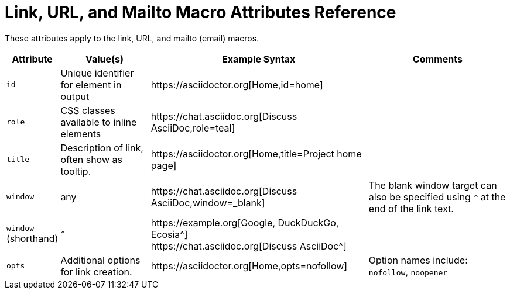 = Link, URL, and Mailto Macro Attributes Reference

These attributes apply to the link, URL, and mailto (email) macros.

[%autowidth]
|===
|Attribute |Value(s) |Example Syntax |Comments

|`id`
|Unique identifier for element in output
|+https://asciidoctor.org[Home,id=home]+
|

|`role`
|CSS classes available to inline elements
|+https://chat.asciidoc.org[Discuss AsciiDoc,role=teal]+
|

|`title`
|Description of link, often show as tooltip.
|+https://asciidoctor.org[Home,title=Project home page]+
|

|`window`
|any
|+https://chat.asciidoc.org[Discuss AsciiDoc,window=_blank]+
|The blank window target can also be specified using `^` at the end of the link text.

|`window` +
(shorthand)
|`^`
|+https://example.org[Google, DuckDuckGo, Ecosia^]+ +
+https://chat.asciidoc.org[Discuss AsciiDoc^]+
|

|`opts`
|Additional options for link creation.
|+https://asciidoctor.org[Home,opts=nofollow]+
|Option names include: `nofollow`, `noopener`
|===
